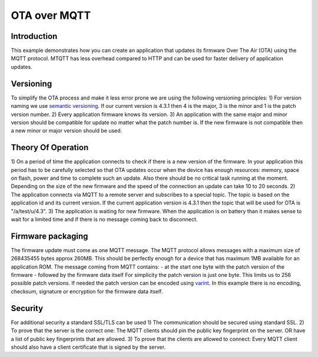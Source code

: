 OTA over MQTT
=============

.. highlight:: bash

Introduction
------------

This example demonstrates how you can create an application that updates its firmware Over The Air (OTA) using the MQTT protocol.
MTQTT has less overhead compared to HTTP and can be used for faster delivery of application updates.

Versioning
----------
To simplify the OTA process and make it less error prone we are using the following versioning principles:
1) For version naming we use `semantic versioning <https://semver.org/>`_.
If our current version is 4.3.1 then 4 is the major, 3 is the minor and 1 is the patch version number.
2) Every application firmware knows its version.
3) An application with the same major and minor version should be compatible for update no matter what the patch number is.
If the new firmware is not compatible then a new minor or major version should be used.

Theory Of Operation
-------------------
1) On a period of time the application connects to check if there is a new version of the firmware.
In your application this period has to be carefully selected so that OTA updates occur when the device has
enough resources: memory, space on flash, power and time to complete such an update. Also there should be no critical task running at the moment.
Depending on the size of the new firmware and the speed of the connection an update can take 10 to 20 seconds.
2) The application connects via MQTT to a remote server and subscribes to a special topic. The topic is based on the
application id and its current version. If the current application version is 4.3.1 then the topic that will be used for OTA is "/a/test/u/4.3".
3) The application is waiting for new firmware. When the application is on battery than it makes sense to wait for a limited time and if there is no
message coming back to disconnect.

Firmware packaging
------------------
The firmware update must come as one MQTT message. The MQTT protocol allows messages with a maximum size of 268435455 bytes approx 260MB.
This should be perfectly enough for a device that has maximum 1MB available for an application ROM.
The message coming from MQTT contains:
- at the start one byte with the patch version of the firmware
- followed by the firmware data itself
For simplicity the patch version is just one byte. This limits us to 256 possible patch versions.
If needed the patch version can be encoded using `varint <https://developers.google.com/protocol-buffers/docs/encoding#varints>`_.
In this example there is no encoding, checksum, signature or encryption for the firmware data itself.

Security
--------
For additional security a standard SSL/TLS can be used
1) The communication should be secured using standard SSL.
2) To prove that the server is the correct one: The MQTT clients should pin the public key fingerprint on the server.
OR have a list of public key fingerprints that are allowed.
3) To prove that the clients are allowed to connect: Every MQTT client should also have a client certificate that is signed by the server.
